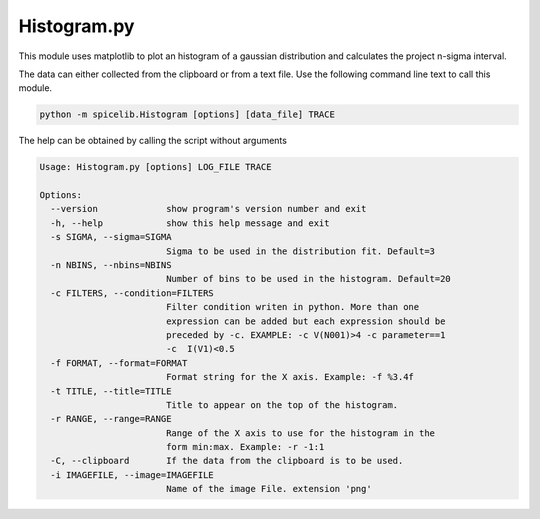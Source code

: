 Histogram.py
============
This module uses matplotlib to plot an histogram of a gaussian distribution and calculates the project n-sigma interval.

The data can either collected from the clipboard or from a text file. Use the following command line text to call
this module.

.. code-block:: text

    python -m spicelib.Histogram [options] [data_file] TRACE

The help can be obtained by calling the script without arguments

.. code-block:: text

    Usage: Histogram.py [options] LOG_FILE TRACE

    Options:
      --version             show program's version number and exit
      -h, --help            show this help message and exit
      -s SIGMA, --sigma=SIGMA
                            Sigma to be used in the distribution fit. Default=3
      -n NBINS, --nbins=NBINS
                            Number of bins to be used in the histogram. Default=20
      -c FILTERS, --condition=FILTERS
                            Filter condition writen in python. More than one
                            expression can be added but each expression should be
                            preceded by -c. EXAMPLE: -c V(N001)>4 -c parameter==1
                            -c  I(V1)<0.5
      -f FORMAT, --format=FORMAT
                            Format string for the X axis. Example: -f %3.4f
      -t TITLE, --title=TITLE
                            Title to appear on the top of the histogram.
      -r RANGE, --range=RANGE
                            Range of the X axis to use for the histogram in the
                            form min:max. Example: -r -1:1
      -C, --clipboard       If the data from the clipboard is to be used.
      -i IMAGEFILE, --image=IMAGEFILE
                            Name of the image File. extension 'png'

